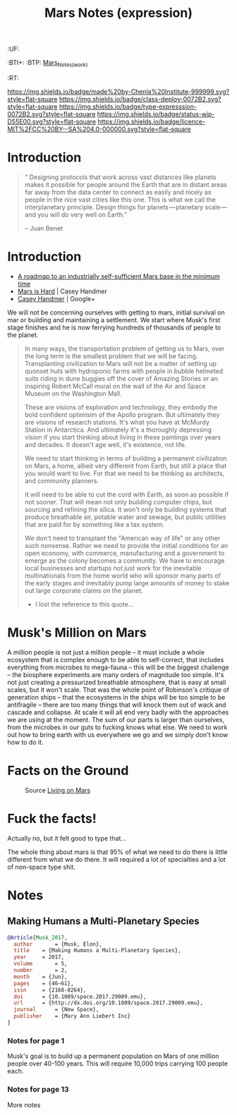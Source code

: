 #   -*- mode: org; fill-column: 60 -*-
#+TITLE: Mars Notes (expression)
#+STARTUP: showall
#+TOC: headlines 4
#+PROPERTY: filename
  :PROPERTIES:
  :CUSTOM_ID: Mars_Notes_(expr)
  :Name:      /home/deerpig/proj/chenla/deploy/solar-mars.org
  :Created:   2017-04-01T09:28@Prek Leap (11.642600N-104.919210W)
  :ID:        44c96d1e-d1be-432d-8068-efa5040e5094
  :VER:       551458557.325193986
  :GEO:       48P-491193-1287029-15
  :BXID:      proj:DEQ2-0170
  :Class:     deploy
  :Type:      expression
  :Status:    wip 
  :Licence:   MIT/CC BY-SA 4.0
  :END:

  :TREE:
  :UF:
  :BTI+:
  :BTP:   [[hord:LBR3-3530][Mars_Notes_(work)]]
  :RT:
  :END:


[[https://img.shields.io/badge/made%20by-Chenla%20Institute-999999.svg?style=flat-square]] 
[[https://img.shields.io/badge/class-deploy-0072B2.svg?style=flat-square]]
[[https://img.shields.io/badge/type-expresssion-0072B2.svg?style=flat-square]]
[[https://img.shields.io/badge/status-wip-D55E00.svg?style=flat-square]]
[[https://img.shields.io/badge/licence-MIT%2FCC%20BY--SA%204.0-000000.svg?style=flat-square]]

* Introduction

#+begin_quote
“ Designing protocols that work across vast distances like planets
makes it possible for people around the Earth that are in distant
areas far away from the data center to connect as easily and nicely as
people in the nice vast cities like this one. This is what we call the
interplanetary principle. Design things for planets — planetary
scale — and you will do very well on Earth.”

-- Juan Benet
#+end_quote

* Introduction

 - [[http://caseyexaustralia.blogspot.com/2017/05/a-roadmap-to-industrially-self.html?m=1][A roadmap to an industrially self-sufficient Mars base in the minimum time]]
 - [[http://www.caseyhandmer.com/home/mars][Mars is Hard]] | Casey Handmer
 - [[https://plus.google.com/+CaseyHandmer][Casey Handmer]] | Google+


We will not be concerning ourselves with getting to mars, initial
survival on mar or building and maintaining a settlement.  We start
where Musk's first stage finishes and he is now ferrying hundreds of
thousands of people to the planet.

#+BEGIN_QUOTE
  In many ways, the transportation problem of getting us to
  Mars, over the long term is the smallest problem that we
  will be facing.  Transplanting civilization to Mars will
  not be a matter of setting up quonset huts with hydroponic
  farms with people in bubble helmeted suits riding in dune
  buggies off the cover of Amazing Stories or an inspiring
  Robert McCall mural on the wall of the Air and Space
  Museum on the Washington Mall.

  These are visions of exploration and technology, they
  embody the bold confident optimisim of the Apollo program.
  But ultimately they are visions of research stations.
  It's what you have at McMurdy Station in Antarctica.  And
  ultimately it's a thoroughly depressing vision if you
  start thinking about living in these paintings over years
  and decades.  It doesn't age well, it's existence, not
  life.

  We need to start thinking in terms of building a permanent
  civilization on Mars, a home, albeit very different from
  Earth, but still a place that you would want to live.  For
  that we need to be thinking as architects, and community
  planners.

  It will need to be able to cut the cord with Earth, as
  soon as possible if not sooner.  That will mean not only
  building computer chips, but sourcing and refining the
  silica.  It won't only be building systems that produce
  breathable air, potable water and sewage, but public
  utilities that are paid for by something like a tax
  system.

  We don't need to transplant the "American way of life" or
  any other such nonsense.  Rather we need to provide the
  initial conditions for an open economy, with commerce,
  manufacturing and a government to emerge as the colony
  becomes a community.  We have to encourage local
  businesses and startups not just work for the inevitable
  multinationals from the home world who will sponsor many
  parts of the early stages and inevitably pump large
  amounts of money to stake out large corporate claims on
  the planet.

  - I lost the reference to this quote...
#+END_QUOTE

* Musk's Million on Mars

A million people is not just a million people -- it must include a
whole ecosystem that is complex enough to be able to self-correct,
that includes everything from microbes to mega-fauna -- this will be
the biggest challenge -- the biosphere experiments are many orders of
magnitude too simple.  It's not just creating a pressurized breathable
atmosphere, that is easy at small scales, but it won't scale.  That
was the whole point of Robinson's critique of generation ships -- that
the ecosystems in the ships will be too simple to be antifragile --
there are too many things that will knock them out of wack and cascade
and collapse.  At scale it will all end very badly with the approaches
we are using at the moment.  The sum of our parts is larger than
ourselves, from the microbes in our guts to fucking knows what else.
We need to work out how to bring earth with us everywhere we go and we
simply don't know how to do it.


* Facts on the Ground

  #+CAPTION: Source [[http://www.space.com/27202-living-on-mars-conditions-infographic.html][Living on Mars]]
  [[./img/mars/mars-infographic.jpg]]
* Fuck the facts!

Actually no, but it felt good to type that...



The whole thing  about mars is that 95% of what we need to
do there is little different from what we do there.  It will
required a lot of specialties and a lot of non-space type
shit.


* Notes

** Making Humans a Multi-Planetary Species
:PROPERTIES:
:INTERLEAVE_PDF: ~/proj/chenla/deploy/lib/musk--making_humans_a_interplanetary_species-2017.pdf
:END:


#+begin_src bibtex
@Article{Musk_2017,
  author       = {Musk, Elon},
  title	   = {Making Humans a Multi-Planetary Species},
  year	   = 2017,
  volume       = 5,
  number       = 2,
  month	   = {Jun},
  pages	   = {46–61},
  issn	   = {2168-0264},
  doi	   = {10.1089/space.2017.29009.emu},
  url	   = {http://dx.doi.org/10.1089/space.2017.29009.emu},
  journal      = {New Space},
  publisher    = {Mary Ann Liebert Inc}
}
#+end_src

*** Notes for page 1
:PROPERTIES:
:interleave_page_note: 1
:END:

Musk's goal is to build up a permanent population on Mars of one
million people over 40-100 years.  This will require 10,000 trips
carrying 100 people each.

*** Notes for page 13
:PROPERTIES:
:interleave_page_note: 13
:END:

More notes
